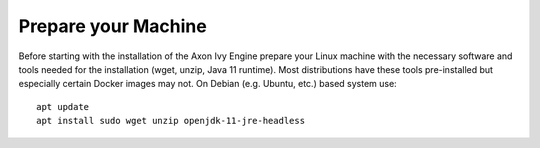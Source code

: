Prepare your Machine
--------------------

Before starting with the installation of the Axon Ivy Engine prepare your Linux
machine with the necessary software and tools needed for the installation (wget,
unzip, Java 11 runtime). Most distributions have these tools pre-installed but
especially certain Docker images may not. On Debian (e.g. Ubuntu, etc.) based
system use::

    apt update
    apt install sudo wget unzip openjdk-11-jre-headless
